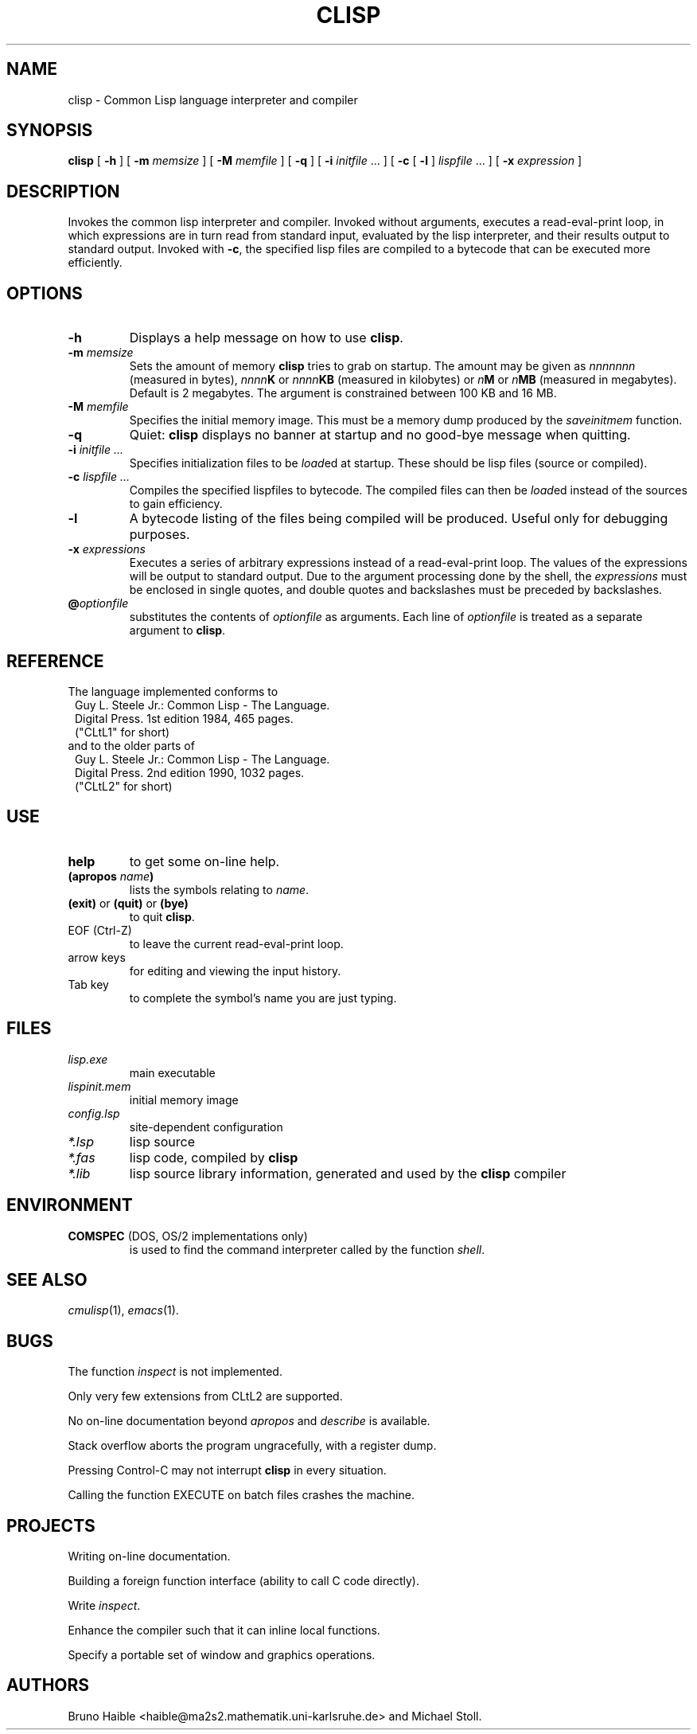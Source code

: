 .TH CLISP 1 "6 January 1993"
.SH NAME
clisp \- Common Lisp language interpreter and compiler
.SH SYNOPSIS
.B clisp
[
.B -h
]
[
.B -m
.I memsize
]
[
.B -M
.I memfile
]
[
.B -q
]
[
.B -i
.IR initfile " ..."
]
[
.B -c
[
.B -l
]
.IR lispfile " ..."
]
[
.B -x
.I expression
]
.SH DESCRIPTION
Invokes the common lisp interpreter and compiler.
Invoked without arguments, executes a read-eval-print loop,
in which expressions are in turn read from standard input, evaluated
by the lisp interpreter, and their results output to standard output.
Invoked with
.BR \-c ,
the specified lisp files are compiled to a bytecode that can be
executed more efficiently.
.SH OPTIONS
.TP
.B -h
Displays a help message on how to use
.BR clisp .
.TP
.BI "-m " memsize
Sets the amount of memory
.B clisp
tries to grab on startup.
The amount may be given as
.I nnnnnnn
(measured in bytes),
.IB nnnn K
or
.IB nnnn KB
(measured in kilobytes) or
.IB n M
or
.IB n MB
(measured in megabytes).
Default is 2 megabytes.
The argument is constrained between 100 KB and 16 MB.
.TP
.BI "-M " memfile
Specifies the initial memory image.
This must be a memory dump produced by the
.I saveinitmem
function.
.TP
.B -q
Quiet:
.B clisp
displays no banner at startup and no good-bye message when quitting.
.TP
.BI "-i " "initfile ..."
Specifies initialization files to be
.IR load ed
at startup. These should be lisp files (source or compiled).
.TP
.BI "-c " "lispfile ..."
Compiles the specified lispfiles to bytecode. The compiled files
can then be
.IR load ed
instead of the sources to gain efficiency.
.TP
.B -l
A bytecode listing of the files being compiled will be produced.
Useful only for debugging purposes.
.TP
.BI "-x " expressions
Executes a series of arbitrary expressions instead of a read-eval-print loop.
The values of the expressions will be output to standard output.
Due to the argument processing done by the shell, the
.I expressions
must be enclosed in single quotes, and double quotes and backslashes must
be preceded by backslashes.
.TP
.BI @ optionfile
substitutes the contents of
.I optionfile
as arguments. Each line of
.I optionfile
is treated as a separate argument to
.BR clisp .
.PP
.SH REFERENCE
The language implemented conforms to
.RS 1
      Guy L. Steele Jr.: Common Lisp - The Language.
      Digital Press. 1st edition 1984, 465 pages.
      ("CLtL1" for short)
.RE
and to the older parts of
.RS 1
      Guy L. Steele Jr.: Common Lisp - The Language.
      Digital Press. 2nd edition 1990, 1032 pages.
      ("CLtL2" for short)
.RE
.SH USE
.TP
.B help
to get some on-line help.
.TP
.BI "(apropos " name ")"
lists the symbols relating to
.IR name .
.TP
.BR "(exit)" " or " "(quit)" " or " "(bye)"
to quit
.BR clisp .
.TP
EOF (Ctrl-Z)
to leave the current read-eval-print loop.
.TP
arrow keys
for editing and viewing the input history.
.TP
Tab key
to complete the symbol's name you are just typing.
.SH FILES
.TP
.I lisp.exe
main executable
.TP
.I lispinit.mem
initial memory image
.TP
.I config.lsp
site-dependent configuration
.TP
.I *.lsp
lisp source
.TP
.I *.fas
lisp code, compiled by
.B clisp
.TP
.I *.lib
lisp source library information, generated and used by the
.B clisp
compiler
.SH ENVIRONMENT
.TP
.BR COMSPEC " (DOS, OS/2 implementations only)"
is used to find the command interpreter called by the function
.IR shell .
.SH SEE ALSO
.IR cmulisp (1),
.IR emacs (1).
.SH BUGS
.PP
The function
.I inspect
is not implemented.
.PP
Only very few extensions from CLtL2 are supported.
.PP
No on-line documentation beyond
.I apropos
and
.I describe
is available.
.PP
Stack overflow aborts the program ungracefully, with a register dump.
.PP
Pressing Control-C may not interrupt
.B clisp
in every situation.
.PP
Calling the function EXECUTE on batch files crashes the machine.
.SH PROJECTS
.PP
Writing on-line documentation.
.PP
Building a foreign function interface (ability to call C code directly).
.PP
Write
.IR inspect .
.PP
Enhance the compiler such that it can inline local functions. 
.PP
Specify a portable set of window and graphics operations.
.SH AUTHORS
Bruno Haible
<haible@ma2s2.mathematik.uni-karlsruhe.de>
and Michael Stoll.
